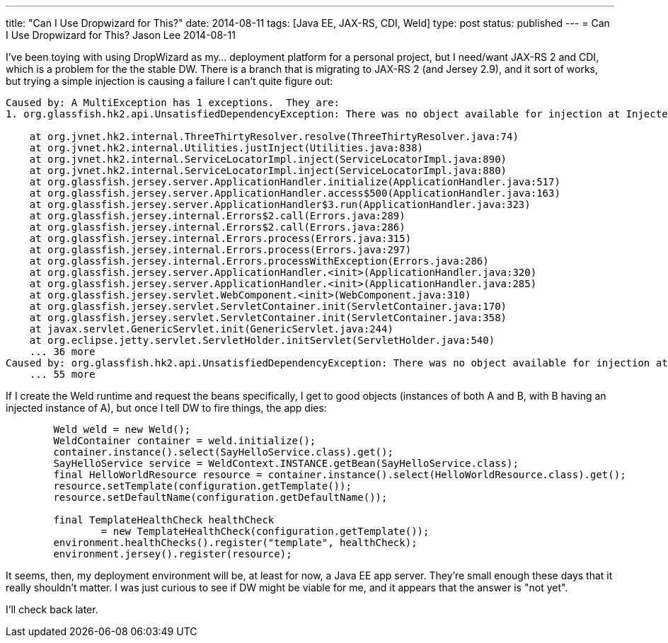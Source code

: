 ---
title: "Can I Use Dropwizard for This?"
date: 2014-08-11
tags: [Java EE, JAX-RS, CDI, Weld]
type: post
status: published
---
= Can I Use Dropwizard for This?
Jason Lee
2014-08-11





I've been toying with using DropWizard as my... deployment platform for a personal project, but I need/want JAX-RS 2 and CDI, which is a problem for the the stable DW. There is a branch that is migrating to JAX-RS 2 (and Jersey 2.9), and it sort of works, but trying a simple injection is causing a failure I can't quite figure out:

----
Caused by: A MultiException has 1 exceptions.  They are:
1. org.glassfish.hk2.api.UnsatisfiedDependencyException: There was no object available for injection at Injectee(requiredType=SayHelloService,parent=HelloWorldResource,qualifiers={}),position=-1,optional=false,self=false,unqualified=null,288169102)

    at org.jvnet.hk2.internal.ThreeThirtyResolver.resolve(ThreeThirtyResolver.java:74)
    at org.jvnet.hk2.internal.Utilities.justInject(Utilities.java:838)
    at org.jvnet.hk2.internal.ServiceLocatorImpl.inject(ServiceLocatorImpl.java:890)
    at org.jvnet.hk2.internal.ServiceLocatorImpl.inject(ServiceLocatorImpl.java:880)
    at org.glassfish.jersey.server.ApplicationHandler.initialize(ApplicationHandler.java:517)
    at org.glassfish.jersey.server.ApplicationHandler.access$500(ApplicationHandler.java:163)
    at org.glassfish.jersey.server.ApplicationHandler$3.run(ApplicationHandler.java:323)
    at org.glassfish.jersey.internal.Errors$2.call(Errors.java:289)
    at org.glassfish.jersey.internal.Errors$2.call(Errors.java:286)
    at org.glassfish.jersey.internal.Errors.process(Errors.java:315)
    at org.glassfish.jersey.internal.Errors.process(Errors.java:297)
    at org.glassfish.jersey.internal.Errors.processWithException(Errors.java:286)
    at org.glassfish.jersey.server.ApplicationHandler.<init>(ApplicationHandler.java:320)
    at org.glassfish.jersey.server.ApplicationHandler.<init>(ApplicationHandler.java:285)
    at org.glassfish.jersey.servlet.WebComponent.<init>(WebComponent.java:310)
    at org.glassfish.jersey.servlet.ServletContainer.init(ServletContainer.java:170)
    at org.glassfish.jersey.servlet.ServletContainer.init(ServletContainer.java:358)
    at javax.servlet.GenericServlet.init(GenericServlet.java:244)
    at org.eclipse.jetty.servlet.ServletHolder.initServlet(ServletHolder.java:540)
    ... 36 more
Caused by: org.glassfish.hk2.api.UnsatisfiedDependencyException: There was no object available for injection at Injectee(requiredType=SayHelloService,parent=HelloWorldResource,qualifiers={}),position=-1,optional=false,self=false,unqualified=null,288169102)
    ... 55 more
----

If I create the Weld runtime and request the beans specifically, I get to good objects (instances of both A and B, with B having an injected instance of A), but once I tell DW to fire things, the app dies:

[source,java,linenums]
----
        Weld weld = new Weld();
        WeldContainer container = weld.initialize();
        container.instance().select(SayHelloService.class).get();
        SayHelloService service = WeldContext.INSTANCE.getBean(SayHelloService.class);
        final HelloWorldResource resource = container.instance().select(HelloWorldResource.class).get();
        resource.setTemplate(configuration.getTemplate());
        resource.setDefaultName(configuration.getDefaultName());

        final TemplateHealthCheck healthCheck
                = new TemplateHealthCheck(configuration.getTemplate());
        environment.healthChecks().register("template", healthCheck);
        environment.jersey().register(resource);
----

It seems, then, my deployment environment will be, at least for now, a Java EE app server. They're small enough these days that it really shouldn't matter. I was just curious to see if DW might be viable for me, and it appears that the answer is "not yet".

I'll check back later.
